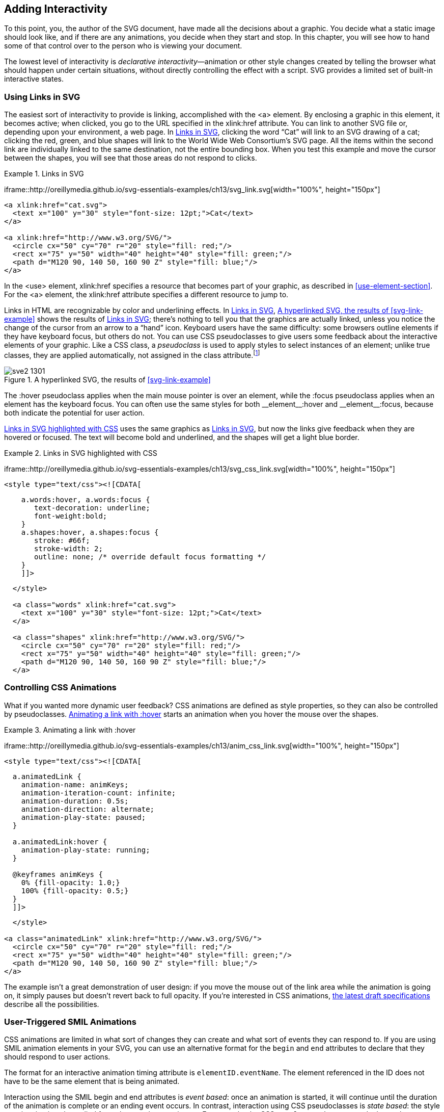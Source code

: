 [[scripting-chapter]]

== Adding Interactivity

To this point, you, the author of the SVG document, have made all the decisions about a graphic.((("interactivity, adding", id="ix_interact", range="startofrange"))) You decide what a static image should look like, and if there are any animations, you decide when they start and stop. In this chapter, you will see how to hand some of that control over to the person who is viewing your document.

The lowest level of interactivity is _declarative interactivity_&#x2014;animation or other style changes((("declarative interactivity"))) created by telling the browser what should happen under certain situations, without directly controlling the effect with a script. SVG provides a limited set of built-in interactive states.


[[linking-svg]]
=== Using Links in SVG

The easiest sort of interactivity to provide is linking,((("links in SVG"))) accomplished with the +<a>+ element.((("a element")))((("interactivity, adding", "using links in SVG"))) By enclosing a graphic in this element, it becomes active; when clicked, you go to the URL specified in the +xlink:href+ attribute.((("xlink:href attribute", "a element"))) You can link to another SVG file or, depending upon your environment, a web page. In <<svg-link-example>>, clicking the word “Cat” will link to an SVG drawing of a cat; clicking the red, green, and blue shapes will link to the World Wide Web Consortium’s SVG page. All the items within the second link are individually linked to the same destination, not the entire bounding box. When you test this example and move the cursor between the shapes, you will see that those areas do not respond to clicks. 

[[svg-link-example]]
.Links in SVG

====
[role="online_only"]
iframe::http://oreillymedia.github.io/svg-essentials-examples/ch13/svg_link.svg[width="100%", height="150px"]

[source,xml]
----
<a xlink:href="cat.svg">
  <text x="100" y="30" style="font-size: 12pt;">Cat</text>
</a>

<a xlink:href="http://www.w3.org/SVG/">
  <circle cx="50" cy="70" r="20" style="fill: red;"/>
  <rect x="75" y="50" width="40" height="40" style="fill: green;"/>
  <path d="M120 90, 140 50, 160 90 Z" style="fill: blue;"/>
</a>
----

====

In the +<use>+ element, +xlink:href+ specifies a resource that becomes((("use element", "xlink:href attribute"))) part of your graphic, as described in <<use-element-section>>. For the +<a>+ element, the +xlink:href+ attribute specifies a different resource to jump to.

Links in HTML are recognizable by color and underlining effects.  [online_only]#In <<svg-link-example>>,# [offline_only]#<<svg-link-figure>> shows the results of <<svg-link-example>>;# there’s nothing to tell you that the graphics are actually linked, unless you notice the change of the cursor from an arrow to a “hand” icon.  Keyboard users have the same difficulty: some browsers outline elements if they have keyboard focus, but others do not. ((("CSS", "pseudoclasses")))You can use CSS pseudoclasses to give users some feedback about the interactive elements of your graphic.  Like a CSS class, a _pseudoclass_ is used ((("pseudoclasses", id="ix_pseudoclass", range="startofrange")))to apply styles to select instances of an element; unlike true classes, they are applied automatically, not assigned in the +class+ attribute.footnote:[The Apache Batik SVG viewer, version 1.7, does not support CSS pseudoclass selectors.]

[role="offline_only"]
[[svg-link-figure]]
.A hyperlinked SVG, the results of <<svg-link-example>>
image::images/sve2_1301.png[]

////
There are six pseudoclasses which are relevant for link interactivity:

+:hover+ :: Hover styles apply when the main mouse or pointer is over an element.
+:active+ :: Active styles apply when an element is being activated by a mouseclick or keyboard action.
+:focus+ :: Focus styles apply when an element has keyboard focus.  You can often use the same styles for both +__element__:hover+ and +__element__:focus+.
+:target+ :: Target styles apply when an element's +id+ is referenced in the fragment part of the URL, like +__file_url__#id+.  Using target styles and links that point to fragments within your graphic, you can create diagrams where an element is highlighted if the corresponding label is clicked, or vice versa.
+:visited+ :: Visited styles apply to links if the user has previously accessed the linked URL.
+:link+ :: Link styles apply to links that the user hasn't (recently) visited.
////

The +:hover+ pseudoclass applies when(((":hover pseudoclass", sortas="hover"))) the main mouse pointer is over an element, while the +:focus+ pseudoclass applies(((":focus pseudoclass", sortas="focus pseudoclass"))) when an element has the keyboard focus.  You can often use the same styles for both +__element__:hover+ and +__element__:focus+, because both indicate the potential for user action.


<<svg-css-link-example>> uses((("links in SVG", "highlighting with SVG pseudoclasses"))) the same graphics as <<svg-link-example>>, but now the links give feedback when they are hovered or focused.  The text will become bold and underlined, and the shapes will get a light blue border.
  
[[svg-css-link-example]]
.Links in SVG highlighted with CSS
====
iframe::http://oreillymedia.github.io/svg-essentials-examples/ch13/svg_css_link.svg[width="100%", height="150px"]

[source,xml]
----
<style type="text/css"><![CDATA[
----
[source,css]
----
    a.words:hover, a.words:focus {
       text-decoration: underline; 
       font-weight:bold;
    }
    a.shapes:hover, a.shapes:focus {
       stroke: #66f; 
       stroke-width: 2;
       outline: none; /* override default focus formatting */
    }
    ]]>
----
[source,xml]
----
  </style>

  <a class="words" xlink:href="cat.svg">
    <text x="100" y="30" style="font-size: 12pt;">Cat</text>
  </a>

  <a class="shapes" xlink:href="http://www.w3.org/SVG/">
    <circle cx="50" cy="70" r="20" style="fill: red;"/>
    <rect x="75" y="50" width="40" height="40" style="fill: green;"/>
    <path d="M120 90, 140 50, 160 90 Z" style="fill: blue;"/>
  </a>
----

====

[[controlling-css-animation-section]]
=== Controlling CSS Animations

What if you wanted more dynamic user feedback?((("CSS", "animating SVG with", "controlling using pseudoclasses")))((("interactivity, adding", "controlling CSS animations"))) CSS animations are defined as style properties, so they can also be controlled by pseudoclasses.  <<animated-css-link-example>> starts an animation when you hover the mouse over the shapes.((("links in SVG", "highlighting with SVG pseudoclasses")))
  
[[animated-css-link-example]]
.Animating a link with :hover
====
iframe::http://oreillymedia.github.io/svg-essentials-examples/ch13/anim_css_link.svg[width="100%", height="150px"]

[source,xml]
----
<style type="text/css"><![CDATA[
----
[source,css]
----
  a.animatedLink {
    animation-name: animKeys;
    animation-iteration-count: infinite;
    animation-duration: 0.5s;
    animation-direction: alternate;
    animation-play-state: paused;
  }
  
  a.animatedLink:hover {
    animation-play-state: running;
  }

  @keyframes animKeys {
    0% {fill-opacity: 1.0;}
    100% {fill-opacity: 0.5;}
  }
  ]]>
----
[source,xml]
----
  </style>

<a class="animatedLink" xlink:href="http://www.w3.org/SVG/">
  <circle cx="50" cy="70" r="20" style="fill: red;"/>
  <rect x="75" y="50" width="40" height="40" style="fill: green;"/>
  <path d="M120 90, 140 50, 160 90 Z" style="fill: blue;"/>
</a>
----

====

The example isn't a great demonstration of user design: if you move the mouse out of the link area while the animation is going on, it simply pauses but doesn’t revert back to full opacity.((("pseudoclasses", range="endofrange", startref="ix_pseudoclass"))) If you're interested in CSS animations, link:$$http://www.w3.org/TR/css3-animations/$$[the latest draft specifications] describe all the possibilities.

[[user-triggered-SMIL-section]]
=== User-Triggered SMIL Animations

CSS animations are limited in what sort of changes they can create((("SMIL animation", "user-triggered", id="ix_SMILanimateuser", range="startofrange")))((("interactivity, adding", "user-triggered SMIL animation"))) and what sort of events they can respond to.  If you are using SMIL animation elements in your SVG, you can use an alternative format for the `begin` and `end` attributes to declare that they should respond to user actions.  

The format for an interactive animation timing attribute is `elementID.eventName`.  The element referenced in the ID does not have to be the same element that is being animated.  

Interaction using the SMIL begin and end attributes is _event based_: once((("DOM (Document Object Model)", "events", "compared with CSS pseudoclasses")))((("events", "compared with CSS pseudoclasses")))((("DOM (Document Object Model)", "events", "to control SMIL animation", id="ix_DOMeventsSMIL", range="startofrange")))((("event-based interaction")))((("events", "to control SMIL animation", id="ix_eventsSMIL", range="startofrange"))) an animation is started, it will continue until the duration of the animation is complete or an ending event occurs. In contrast, interaction using CSS pseudoclasses is _state based_: the ((("state-based interaction")))style or animation is only applied for so long as the state is true. For example, the CSS `#myElement:hover` pseudoclass selector describes the state of the element with ID `myElement` when the mouse pointer is over it; to define an animation to occur pass:[<phrase role="keep-together">during the same period</phrase>], you would set the animation attributes `begin="myElement.mouseover"` and `end="myElement.mouseout"`.footnote:[If you’re familiar with JavaScript event handling, you’ll recognize that the event names are the same as used in DOM event handling. If you’re not familiar with JavaScript and DOM events, keep reading.]

For greater control, you can optionally add a time offset, of the form `elementID.eventName + offset`.  The offset is specified in the same format as for other SMIL animation ((("time measurement for animation")))timing attributes (see <<time-measurement-section>>, in <<animation-chapter>>), with a unit like `1.5min` or as a stopwatch time like `01:30`.  You could even use a negative time offset, but since there is no such thing as Psychic Vector Graphics, the animation won’t actually start before the event occurs.  Instead, as soon as the event occurs the computer will skip the first part of the animation (which “should” have occurred before the event) and continue on with the rest of the animation.

<<smil-event-animation-example>> creates a trapezoid and a button.((("click events", "in user-triggered SMIL animations", id="ix_click", range="startofrange"))) When you click the button, the trapezoid rotates 360 degrees. [offline_only]#Screenshots, before and after a click, are shown in <<smil-event-animation-figure>>.#

[role="offline_only"]
[[smil-event-animation-figure]]
.Screenshot of two stages of scripting with animation
image::images/sve2_1302.png[]

++++
<example id="smil-event-animation-example">
<title>Interactive Animation</title>
<?iframe src="http://oreillymedia.github.io/svg-essentials-examples/ch13/smil_event_animation.svg" width="100%" height="150px"?>
<screen language="xml">&lt;g id="button"&gt;     <co id="ia1"/>
  &lt;rect x="10" y="10" width="40" height="20" rx="4" ry="4"
    style="fill: #ddd;"/&gt;
  &lt;text x="30" y="25"
    style="text-anchor: middle; font-size: 8pt"&gt;Start&lt;/text&gt;
&lt;/g&gt;

&lt;g transform="translate(100, 60)"&gt;
  &lt;path d="M-25 -15, 0 -15, 25 15, -25 15 Z"
    style="stroke: gray; fill: #699;"&gt;

    &lt;animateTransform id="trapezoid" attributeName="transform"
      type="rotate" from="0" to="360"
      begin="button.click"
      dur="6s"/&gt;   <co id="ia2"/>
  &lt;/path&gt;
&lt;/g&gt;</screen>
<calloutlist>
<callout arearefs="ia1">
<para>
The start button is a simple rounded rectangle with text. The entire group gets the <literal>id</literal>.
</para>
</callout>
<callout arearefs="ia2">
<para>
Instead of giving the begin time for the animation in terms of seconds, we begin whenever a <literal>click</literal> event is detected on the <literal>button</literal> object.<indexterm class="endofrange" startref="ix_DOMeventsSMIL">
</indexterm><indexterm class="endofrange" startref="ix_eventsSMIL">
</indexterm><indexterm class="endofrange" startref="ix_click">
</indexterm>
</para>
</callout>
</calloutlist>
</example>
++++

[NOTE]
====
It is often easier to design the SVG first and add the scripting later. One advantage of this method is that you can see if the base drawing looks good before you start making it react to events.((("SMIL animation", "user-triggered", range="endofrange", startref="ix_SMILanimateuser")))
====

[[scripting-svg-section]]
=== Scripting SVG

The next step up from these declarative animations—and it’s a big step—is scripting.((("scripts", see="JavaScript/ECMAScript")))((("interactivity, adding", "scripting SVG", id="interactscript", range="startofrange"))) You can write a program in ECMAScript to interact with an SVG graphic.((("ECMAScript", seealso="JavaScript/ECMAScript"))) (ECMAScript is the standardized version of what is commonly called JavaScript,((("JavaScript/ECMAScript", id="ix_JSECMAS", range="startofrange"))) as defined by ECMA, an organization formerly known as the European Computer Manufacturer's pass:[<phrase role="keep-together">Association</phrase>].) If you're new to ECMA/JavaScript--or programming in general--you'll want to read <<programming-concepts-appendix>>.

As the SVG viewer reads the markup in an SVG document, it creates a tree of _nodes_, which are((("nodes"))) objects in memory that correspond to the structure and content of the markup.((("DOM (Document Object Model)"))) This is the _Document Object Model_, and it is accessible to your scripts. 

The first thing you need to do in order to deal with the DOM is to access the nodes. pass:[<phrase role="keep-together">The main function</phrase>] you will probably use to deal with the DOM is +document.getElementById(_idString_)+.((("document object", "getElementById function"))) This function takes a string that is the +id+ of an SVG element and returns a reference to that element’s node in the DOM. If you want all of the elements in a document that have a particular tag name (the tag name is the “svg" in +<svg>+ or “rect" in +<rect>+), you can use another +document+ method, +getElementsByTagName(_name_)+; this returns an array of nodes.((("document object", "getElementsByTagName function")))

Once you ((("JavaScript/ECMAScript", "attributes, accessing and changing")))((("attributes", "accessing and changing using the DOM")))have an element’s node, you can:

* Read its attributes by calling __++element++__++.getAttribute(++__++attributeName++__++)++, which returns the attribute value as a string.
* Change an attribute’s value by calling __++element++__++.setAttribute(++__++name++__++,++ __++newValue++__++)++; if the attribute with the given _name_ does not exist, it will be created. 
* Remove attributes by calling __++element++__++.removeAttribute(++__++name++__++)++.  

You could modify inline styles((("inline styles", "modifying"))) using __++element++__++.setAttribute("style",++ __++newStyleValue++__++)++, but this overwrites _all_ styles on the element.  Instead, you can work with the __++element++__++.style++ property.  Use:

* __++element++__++.style.getPropertyValue(++__++propertyName++__++)++ to access a specific style,
* __++element++__++.style.setProperty(++__++propertyName++__++,++ __++newValue++__++,++ __++priority++__++)++ to change it (__++priority++__ is usually null, but could be "important"), and
* __++element++__++.style.removeProperty(++__++propertyName++__++)++ to delete it.

If you _do_ want to set all styles at once, then you can directly modify __++element++__++.style.cssText++, which is a string representation of all the styles((("JavaScript/ECMAScript", "styles, accessing and modifying"))) in __++property-name++__++:++ __++value++__ format.footnote:[Most browsers also allow you get or set CSS properties using the form __++element++__++.style.++__++propertyName++__ or __++element++__++.style&#91;++"__++property-name++__"++&#93;++.  However, this isn't part of the http://www.w3.org/TR/cssom/[CSS object model standards] and isn't supported in some other SVG viewers, or even consistently between browsers.]  

If you need to access or modify the text content of any node, use the __++element++__++.textContent++ property.((("text", "modifying text content of a node"))) When you read this property, it returns the pass:[<phrase role="keep-together">concatenated</phrase>] text of all of the node’s descendants. If you set it, you will replace any descendant nodes with a single text block.footnote:[If you're familiar with using the +.innerHTML+ property to modify the combined text and markup all descendents of an element, be warned that this property is only defined in the specifications for nodes of type +HTMLElement+, and many browsers and SVG viewers do not support it on SVG elements.]

<<basic-dom-example>> uses these functions to access the attributes of an SVG element,((("DOM (Document Object Model)", "accessing SVG with"))) display them in text format, and modify an attribute. (This isn’t interactive, but bear with us; we’re building suspense in the plot line.)

++++
<example id="basic-dom-example">
<title>Accessing SVG with the DOM</title>
<?iframe src="http://oreillymedia.github.io/svg-essentials-examples/ch13/basic_dom_example.svg" width="100%" height="150px"?>
<screen language="xml">&lt;svg width="300" height="100" viewBox="0 0 300 100"
  xmlns="http://www.w3.org/2000/svg"
  xmlns:xlink="http://www.w3.org/1999/xlink"&gt;

  &lt;title&gt;Accessing Content in SVG&lt;/title&gt;

  &lt;rect id="rectangle" x="10" y="20" width="30" height="40"
    style="stroke:gray; fill: #ff9; stroke-width:3"/&gt; <co id="aSVGwDOM1"/>
  &lt;text  id="output" x="10" y="80" style="font-size:9pt"&gt;&lt;/text&gt;

  &lt;script type="application/ecmascript"&gt;
  // &lt;![CDATA[ <co id="aSVGwDOM2"/>
    var txt = document.getElementById("output"); <co id="aSVGwDOM3"/>
    var r = document.getElementById("rectangle");
    var msg =  r.getAttribute("x") + ", " + <co id="aSVGwDOM4"/>
      r.getAttribute("y") + " " +
      r.style.getPropertyValue("stroke") + " " +
      r.style.getPropertyValue("fill");
    r.setAttribute("height", "30"); <co id="aSVGwDOM5"/>
    txt.textContent= msg; <co id="aSVGwDOM6"/>
    // ]]&gt;
  &lt;/script&gt;
&lt;/svg&gt;</screen>
</example>
<calloutlist>
<callout arearefs="aSVGwDOM1">
<para>
In order to easily access an element from a script, give it a unique <literal>id</literal>.
</para>
</callout>
<callout arearefs="aSVGwDOM2">
<para>
The <literal>&lt;![CDATA[</literal> is used to ensure that any stray <literal>&lt;</literal> or <literal>&gt;</literal> signs are not interpreted as markup.
</para>
</callout>
<callout arearefs="aSVGwDOM3">
<para>
Select elements from the document by <literal>id</literal>, and save the results in variables.
</para>
</callout>
<callout arearefs="aSVGwDOM4">
<para>
The results of <literal>getAttribute()</literal> and <literal>style.getPropertyValue()</literal> are strings; these are concatenated together with <literal>&#43;</literal> to create the message string.
</para>
</callout>
<callout arearefs="aSVGwDOM5">
<para>
This changes the height of the rectangle to convert it to a square.
</para>
</callout>
<callout arearefs="aSVGwDOM6">
<para>
Finally, set the content of the <literal>&lt;text&gt;</literal> element to display the attributes.
</para>
</callout>
</calloutlist>
++++

[NOTE]
====
The script in <<basic-dom-example>> is included in the SVG file _after_ the +<rect>+ and +<text>+ elements that it uses.  This ensures that the elements exist in the DOM before the script is run.
====

[[events-overview-section]]
==== Events: An Overview

Interaction occurs when graphic objects respond to events.((("events")))((("JavaScript/ECMAScript", "events", "overview"))) There are several categories of events. The text for many of ((("events", "categories of")))these descriptions comes directly from the link:$$http://www.w3.org/TR/SVG/interact.html#SVGEvents$$[World Wide Web Consortium’s specification].

User interface events::
The +focusIn+ and +focusOut+ events ((("user interface events")))occur when an element receives or loses focus, such as selecting or unselecting text. The +activate+ element occurs when an element is activated through a mouse click or keypress.

Mouse events::
The +mousedown+ and +mouseup+ events ((("mouse events")))occur when a pointing device button is pressed or released on an element. If the screen location for these events is the same, then a +click+ event is generated.((("click events")))
+
The +mouseover+, +mousemove+, and +mouseout+ events occur when the pointing device is moved over an element, moved while over an element, and moved away from an element.

Mutation events::
The SVG viewer will generate events ((("mutation events, DOM")))when the DOM changes (by another script);((("DOM (Document Object Model)", "mutation events"))) for example, +DOMNodeInserted+ occurs when a node has been added as a child of another node; +DOMAttrModified+ occurs when an attribute has been modified on a node. This book will not cover these events in detail.

Document events::
The +SVGLoad+ event is triggered when the SVG viewer has fully parsed ((("document events")))a document and is ready to act upon it (e.g., display it on a device). +SVGUnload+ occurs when a document is removed from a window. +SVGAbort+ occurs when page loading is stopped before loading completes; +SVGError+ occurs when an element does not load properly or an error occurs during script execution.
+
The +SVGResize+, +SVGScroll+, and +SVGZoom+ events occur when the viewer changes the document in the way that the name suggests.

Animation events::
The SVG viewer generates +beginEvent+, +endEvent+, and +repeatEvent+ when ((("animation events (SMIL)")))((("SMIL animation", "animation events")))an animation element begins, ends, or repeats; +repeatEvent+ is not generated for the first iteration.

Key events::
There are no events built into SVG for keypresses, but((("key events"))) some viewers may support nonstandard +keydown+ and +keyup+ events.

[[event-listen-respond-section]]
==== Listening for and Responding to Events

To allow an object to respond to an event, you must first tell the object to listen for the event.((("JavaScript/ECMAScript", "events", "listening for and responding to")))((("events", "listening for and responding to"))) You do this by calling the +addEventListener()+ function.((("addEventListener function"))) This function has two required arguments. The first is a string with the name of the type of event you want to listen for. The second argument is the name of a function that will handle the event.((("DOM (Document Object Model)", "events"))) An optional third argument is a boolean that tells whether you want to respond to the event when the viewer is passing the event down the DOM hierarchy from parent elements to children to find the specific target (“capture” stage). A value of +false+ (the usual) causes your listener to wait to handle the event until after any child elements have dealt with it; this is the “bubbling” stage, as events float to the top of the DOM tree.footnote:[This is a very simplistic definition. See link:$$http://www.w3.org/TR/DOM-Level-3-Events/#event-flow$$[the DOM Events specification] for the full details.]

The function that handles the event takes one argument: an event object that contains information about the event that triggered the call. The most important property of the event object is the +target+ property,((("target property, events"))) which is the object to which the event was dispatched. Other important event properties are +clientX+ and +clientY+, which ((("clientX and clientY event properties")))give the coordinates at which the event occurred relative to the DOM implementation’s client area, which is the area occupied by the entire _.svg_ file or web page.

<<simple-event-example>> adds listeners for the +mouseover+, +mouseout+, and +click+ events to a circle.((("mouse events", "adding mouse movement listeners")))((("click events"))) Moving the mouse in and out of the circle will cause its radius to grow or shrink; clicking the mouse will increase or decrease the circle’s stroke width.

[[simple-event-example]]
.Adding mouse movement listeners
====
[role="online_only"]
iframe::http://oreillymedia.github.io/svg-essentials-examples/ch13/simple_event.svg[width="100%", height="150px"]

[source,xml]
----
  <circle id="circle" cx="50" cy="50" r="20" 
    style="fill: #ff9; stroke:black; stroke-width: 1"/>

  <script type="application/ecmascript"><![CDATA[
----
[source,javascript]
----
    function grow(evt) {
      var obj = evt.target;
      obj.setAttribute("r", "30");
    }
    
    function shrink(evt) {
      this.setAttribute("r", "20");
    }
    
    function reStroke(evt) {
      var w = evt.target.style.getPropertyValue("stroke-width");
      w = 4 - parseFloat(w); /* toggle between 1 and 3 */
      evt.target.style.setProperty("stroke-width", w, null);
    }
    
    var c = document.getElementById("circle");
    c.addEventListener("mouseover", grow);
    c.addEventListener("mouseout", shrink);
    c.addEventListener("click", reStroke);
    // ]]>
----
[source,xml]
----
  </script>
----

====

The first event handler, +grow()+, uses +evt.target+ to access the element that received the event, and stores it in a separate variable. The second event handler, +shrink()+, uses the reserved word +this+ to((("this keyword"))) refer to the element that is attached to the event listener (which in this case, but not always, is the same as the event target). The last event handler, +reStroke()+, again uses +evt.target+, but without the use of a temporary variable.

While we _could_ have used +c+ instead of +evt.target+ (because it is the only element with a listener), this would have been a terrible idea, because you will often need to attach the same event handler to many different targets, as in the next example.

[[script-change-multi-object-section]]

==== Changing Attributes of Multiple Objects

Sometimes you will want an event that occurs on object((("JavaScript/ECMAScript", "attributes, accessing and changing")))((("attributes", "accessing and changing using the DOM"))) A to affect attributes of both object A and some other object B. <<script-change-multi-object-example>> presents possibly the world’s crudest example of SVGcommerce. [offline_only]#<<script-change-multi-object-figure>># [online_only]#The following interactive example# shows a T-shirt whose size changes as the user clicks each labeled button. The currently selected size button is highlighted in light yellow.

//////
I've created new versions of all the files in this example with the following goals
*shorten code (and modularize) by moving styles into a <style> block
 and use classes to change styles
*use standardized methods (it mostly works in Batik now)
*use parent instead of top to access the HTML page (which might not be the top page, e.g., it isn't when trying the examples on Chimera)

The code samples also switch from using code comments to callouts, which are much easier to read on Chimera.

To keep organized, I've renamed most of the files with -ABR,except for the embedded SVG file, which I've renamed "shirt_interact_parent.svg".
//////

++++
<?hard-pagebreak?>
++++


[role="offline_only"]
[[script-change-multi-object-figure]]
.Screenshots of different selections
image::images/sve2_1303.png[]

++++
<example id="script-change-multi-object-example">
<title>Changing multiple objects in a script</title>
<?iframe src="http://oreillymedia.github.io/svg-essentials-examples/ch13/shirt1.svg" width="100%" height="250px"?>
<simpara><emphasis role="strong">The XML code:</emphasis></simpara>
<screen language="xml">&lt;svg width="400" height="250" viewBox="0 0 400 250"
  xmlns="http://www.w3.org/2000/svg"
  xmlns:xlink="http://www.w3.org/1999/xlink"
  onload="init(evt)"&gt; <co id="cmoias1"/>

  &lt;defs&gt;
    &lt;style type="text/css" &gt; &lt;![CDATA[
      /* style rules will go here */
    ]]&gt;&lt;/style&gt;
    &lt;script type="application/ecmascript"&gt; &lt;![CDATA[
      /* script will go here */
    ]]&gt;&lt;/script&gt;

    &lt;path id="shirt-outline"
      d="M -6 -30 -32 -19 -25.5 -13 -22 -14 -22 30 23 30
        23 -14 26.5 -13 33 -19 7 -30
        A 6.5 6 0 0 1 -6 -30"/&gt; <co id="cmoias2"/>
  &lt;/defs&gt;

  &lt;g id="shirt" &gt;
    &lt;use xlink:href="#shirt-outline" x="0" y="0"/&gt;
  &lt;/g&gt;

  &lt;g id="scale0" &gt;
    &lt;rect x="100" y="10" width="30" height="30" /&gt;
    &lt;text x="115" y="30"&gt;S&lt;/text&gt;
  &lt;/g&gt;

  &lt;g id="scale1" class="selected"&gt; <co id="cmoias3"/>
    &lt;rect x="140" y="10" width="30" height="30" /&gt;
    &lt;text x="155" y="30"&gt;M&lt;/text&gt;
  &lt;/g&gt;

  &lt;g id="scale2" &gt;
    &lt;rect x="180" y="10" width="30" height="30" /&gt;
    &lt;text x="195" y="30"&gt;L&lt;/text&gt;
  &lt;/g&gt;
&lt;/svg&gt;</screen>
<calloutlist>
<callout arearefs="cmoias1">
<para>
As soon as the document finishes loading, the <literal>SVGLoad</literal> event occurs, and the <literal>onload</literal> handler will call the init function, passing it the event information. Many scripts will use this event handler to make sure all their variables are set up properly. This allows you to put the <literal>&lt;script&gt;</literal> before the SVG elements to be maniuplated. Attributes of the form <literal>on<replaceable>eventname</replaceable></literal> can be used to listen to many events, but are discouraged (in favor of  <literal>addEventListener()</literal>) because they mix your scripting functionality with your XML structure; document loading is an exception.
</para>
</callout>
<callout arearefs="cmoias2">
<para>
The shirt outline is centered at (0, 0), so that it will scale from the center, and is then positioned with transformations in the script.
</para>
</callout>
<callout arearefs="cmoias3">
<para>
The medium button is selected initially.
</para>
</callout>
</calloutlist>
<simpara><emphasis role="strong">The styles:</emphasis></simpara>
<screen language="css">    svg { /* default values */
       stroke: black;
       fill: white;
    }
    g.selected rect {
       fill: #ffc; /* light yellow */
    }
    text {
       stroke: none;
       fill:black;
       text-anchor: middle;
    }</screen>
<simpara>The “selected" class is used to indicate which size option is active, by filling the button in light yellow.</simpara>
<simpara><emphasis role="strong">The script:</emphasis></simpara>
<screen language="javascript">    var scaleChoice = 1;  <co id="CO4-1"/>
    var scaleFactor = [1.25, 1.5, 1.75];

    function init(evt) { <co id="CO4-2"/>
      var obj;
      for (var i = 0; i &lt; 3; i++) {
        obj = document.getElementById("scale" + i);
        obj.addEventListener("click", clickButton, false);
      }
      transformShirt();
    }

    function clickButton(evt) {
      var choice = evt.target.parentNode; <co id="CO4-3"/>
      var name = choice.getAttribute("id");
      var old = document.getElementById("scale" + scaleChoice);
      old.removeAttribute("class"); <co id="CO4-4"/>
      choice.setAttribute("class", "selected");

      scaleChoice = parseInt(name[name.length - 1]); <co id="CO4-5"/>
      transformShirt();
    }

    function transformShirt() { <co id="CO4-6"/>
      var factor = scaleFactor[scaleChoice];
      var obj = document.getElementById("shirt");
      obj.setAttribute("transform",
        "translate(150, 150) " +
        "scale(" + factor + ")");
      obj.setAttribute("stroke-width",
        1 / factor);
    }</screen>
<calloutlist>
<callout arearefs="CO4-1">
<para>
This script works by keeping track of which button (S, M, or L) has been chosen, and indexing into the corresponding entry in the <literal>scaleFactor</literal> array. The default is index number one, medium.
</para>
</callout>
<callout arearefs="CO4-2">
<para>
The <literal>init()</literal> function gets each rectangle-and-text <literal>&lt;g&gt;</literal> and tells it to listen for a <literal>click</literal> event. The function then displays the shirt at its current size.
</para>
</callout>
<callout arearefs="CO4-3">
<para>
A click could occur on either the text or the interior of the rectangle. Using <literal>parentNode</literal> puts the <literal>&lt;g&gt;</literal> object into variable <literal>choice</literal>.
</para>
</callout>
<callout arearefs="CO4-4">
<para>
Remove the "selected" class from the button <literal>&lt;g&gt;</literal> corresponding to the previously selected size, and add it to the newly selected <literal>&lt;g&gt;</literal>.
</para>
</callout>
<callout arearefs="CO4-5">
<para>
Extract the number at the end of the button group’s <literal>id</literal>; this is the new <literal>scaleChoice</literal>. It&#8217;s stored in a global variable, accessible by the <literal>transformShirt()</literal> function.
</para>
</callout>
<callout arearefs="CO4-6">
<para>
The shirt is resized and positioned by setting its <literal>transform</literal> attribute. The stroke width is rescaled by the inverse factor, so that it appears to stay the same when the shirt is scaled up and down.
</para>
</callout>
</calloutlist>
</example>
++++

[[drag-objects-section]]
==== Dragging Objects

Let us expand this example by adding “sliders” that((("dragging objects")))((("JavaScript/ECMAScript", "dragging objects"))) can be dragged to set the color of the shirt, as shown [offline_only]#in <<drag-objects-figure>>.# [online_only]#here.#

[role="offline_only"]
[[drag-objects-figure]]
.Screenshot of color sliders
image::images/sve2_1304.png[]

[role="offline_only"]
You can experiment with the slider in the online example:

[role="online_only"]
iframe::http://oreillymedia.github.io/svg-essentials-examples/ch13/drag_objects.svg[width="100%", height="250px"]

This script needs some more global variables. The first of these, +slideChoice+, tells which slider (0, 1, or 2) is currently being dragged; its initial value is -1, meaning no slider is active. The script also uses an array called +rgb+ to hold the percent of red, green, and blue; the initial values are all 100, because the shirt is initially white:

[source,javascript]
----
var slideChoice = -1;
var rgb = [100, 100, 100];
----

Next, draw the sliders themselves. The color bar and the slide indicator are drawn on a white background, and they are grouped together. The +id+ attribute goes on the indicator +<line>+ element, because its _y_-coordinate will be changing. The event handlers will be attached to the enclosing +<g>+ element. The group will then capture the mouse events that happen on any of its child elements (this is why we drew the white rectangle; the mouse will still track even if you drag outside the colored bar):

[source,xml]
----
  <g id="sliderGroup0" transform="translate( 230, 10 )">
    <rect x="-10" y="-5" width="40" height="110"/>
    <rect x="5" y="0" width="10" height="100" style="fill: red;"/>
    <line id="slide0" class="slider"
      x1="0" y1="0" x2="20" y2="0" />
  </g>

  <g id="sliderGroup1" transform="translate( 280, 10 )">
    <rect x="-10" y="-5" width="40" height="110"/>
    <rect x="5" y="0" width="10" height="100" style="fill: green;"/>
    <line id="slide1" class="slider"
      x1="0" y1="0" x2="20" y2="0" />
  </g>

  <g id="sliderGroup2" transform="translate( 330, 10 )">
    <rect x="-10" y="-5" width="40" height="110"/>
    <rect x="5" y="0" width="10" height="100" style="fill: blue;"/>
    <line id="slide2" class="slider"
      x1="0" y1="0" x2="20" y2="0" />
  </g>
----

New style rules handle everything except for the slider-specific colors:

[source, css]
----
    line.slider {
       stroke: gray; 
       stroke-width: 2;
    }
----

In the +init()+ function, add three event ((("events", "listening for and responding to")))listeners to each slider group:

[source, javascript]
----
obj = document.getElementById("sliderGroup" + i);
obj.addEventListener("mousedown", startColorDrag, false);
obj.addEventListener("mousemove", doColorDrag, false);
obj.addEventListener("mouseup", endColorDrag, false);
----

The corresponding functions are as follows.

++++
<screen language="javascript">function startColorDrag(evt) { <co id="number1"/>
  var sliderId = evt.target.parentNode.getAttribute("id");
  endColorDrag( evt );
  slideChoice = parseInt(sliderId[sliderId.length - 1]);
}

function endColorDrag(evt) { <co id="number2"/>
  slideChoice = -1;
}

function doColorDrag(evt) { <co id="number3"/>
  var sliderId = evt.target.parentNode.getAttribute("id");
  chosen = parseInt(sliderId[sliderId.length - 1]);

  if (slideChoice &gt;= 0 &amp;&amp; slideChoice == chosen) {  <co id="number4"/>

    var obj = evt.target; <co id="number5"/>
    var pos = evt.clientY - 10;
    if (pos &lt; 0) { pos = 0; }
    if (pos &gt; 100) { pos = 100; }

    obj = document.getElementById("slide" + slideChoice); <co id="number6"/>
    obj.setAttribute("y1", pos);
    obj.setAttribute("y2", pos);

    rgb[slideChoice] = 100-pos; <co id="number7"/>

    var colorStr = "rgb(" + rgb[0] + "%," +  <co id="number8"/>
      rgb[1] + "%," + rgb[2] + "%)";
    obj = document.getElementById("shirt");
    obj.style.setProperty("fill", colorStr, null);
  }
}</screen>
<calloutlist>
<callout arearefs="number1">
<para>
<literal>startColorDrag(evt)</literal> is called on mousedown. It stops dragging the current slider (if any) and sets the current slider to the one specified (<literal>0</literal> = red, <literal>1</literal> = green, <literal>2</literal> = blue).
</para>
</callout>
<callout arearefs="number2">
<para>
<literal>endColorDrag(evt)</literal> is called on mouseup or by other functions. It sets the slider choice to -1, indicating that no slider is begin dragged. No access to the event is needed for this function.
</para>
</callout>
<callout arearefs="number3">
<para>
<literal>doColorDrag(evt)</literal> is called on mousemove. It uses both the event’s <literal>target</literal> property (to determine which slider is being dragged) and the <literal>clientY</literal> property to determine the mouse position relative to the top of the SVG.
</para>
</callout>
<callout arearefs="number4">
<para>
Check that a slider is active and that the event is on the chosen slider.
</para>
</callout>
<callout arearefs="number5">
<para>
Get the slider indicator line object, and the mouse position (adjusted by the position of the top of the color bar).  Clamp the position values to the range 0–100.
</para>
</callout>
<callout arearefs="number6">
<para>
Move the slider line to the new mouse position.
</para>
</callout>
<callout arearefs="number7">
<para>
Calculate the new color value for this slider.
</para>
</callout>
<callout arearefs="number8">
<para>
Compile the color values into <literal>rgb()</literal> notation and change the shirt&#8217;s color accordingly.
</para>
</callout>
</calloutlist>
++++

There’s only one minor point to take care of—the document will respond to an +onmouseup+ only if it occurs within the slider area. So, if you click the mouse on the red color bar, drag the mouse down to the shirt, then release the mouse button, the document will be unaware of it. When you then move the mouse over the red slider again, it will still follow the mouse. To solve this problem, we insert a transparent rectangle that completely covers the viewport, and it responds to a +mouseup+ event by calling +stopColorDrag+. It will be the first, and therefore bottom-most object in the graphic. To make the rectangle as unobtrusive as possible, it will be set to +style="fill: none;"+. “But wait,” you interject. “A transparent area cannot respond to an event!” No, ordinarily it can’t, but you can set the +pointer-events+ attribute to +visible+, meaning that an object can respond to events as long as it is visible, no matter what its opacity:footnote:[Other values for +pointer-events+ let you respond to an object’s events in the filled areas only (+fill+), outline areas only (+stroke+), or the fill and outline together (+painted+), whether visible or not. Corresponding attribute values of +visibleFill+, +visibleStroke+, and +visiblePainted+ take the object’s visibility into account as well.]

[source,xml]
----
<rect id="eventCatcher" x="0" y="0" width="400" height="300"
  style="fill: none;" pointer-events="visible" />
----

The +init()+ function is modified to add the appropriate event listener:

[source,javascript]
----
document.getElementById("eventCatcher").
  addEventListener("mouseup", endColorDrag, false);
----

[[html-interaction-section]]

==== Interacting with an HTML Page

There are two ways to put interactive SVG into an HTML document, ((("JavaScript/ECMAScript", "interacting with an HTML page", id="ix_JSECMAinteract", range="startofrange")))as described in <<svg-with-html-chapter>>. ((("HTML", "interacting with embedded SVG", id="ix_HTMLinteract", range="startofrange")))If you have a small amount of SVG, just put it directly into the HTML. If you have a large SVG graphic, you can include it by using the +<object>+ element. ((("object element, HTML")))The following markup shows how you would do this for the preceding SVG example:
  
[source,html]
----
<object id="externalShirt" data="shirt_interact.svg"
  type="image/svg+xml">
  <p>Alas, your browser does not support SVG.</p>
</object>
----

The relevant attributes are the +data+ source for the graphic (a URL—in this case, a relative pathname) and the +type+ attribute, which will be +image/svg+xml+. The HTML between the opening and closing +<object>+ tags is only displayed if the object cannot be loaded. You can now add code to the SVG script and the HTML page’s script so they can communicate with one another; the +id+ attribute will come into play for that.

The web page will have a form that lets users type in the red, green, and blue percentages. The values they enter will be reflected in the sliders. If users adjust the sliders, the values in the form fields will be updated accordingly.

Here is the HTML document, with references to the (as yet unwritten) +updateSVG()+ function. This function will take the input field number and the value currently within the input field as its arguments:

[source,html]
----
<!DOCTYPE html>
<html xmlns="http://www.w3.org/1999/xhtml">
<head>
  <meta http-equiv="content-type" content="text/html; charset=utf-8">
  <title>SVG and HTML</title>
  <style type="text/css">
    /* make form entries begin on a new line */
    label {display: block;}
    h1 {font-size: 125%;}
  </style>
  <script type="text/javascript">
    /* script goes here */
  </script>
</head>

<body>
<h1>SVG and HTML</h1>
<div style="text-align:center">
  <object id="shirt" data="shirt_interact.svg"
    type="image/svg+xml">
    <p>Alas, your browser cannot load this SVG file.</p>
  </object>

  <form id="rgbForm">
    <label>Red: <input id="fld0" type="text" size="5" value="100"
      onchange="updateSVG(0, this.value)" />% </label>
    <label>Green: <input id="fld1" type="text" size="5" value="100"
      onchange="updateSVG(1, this.value)" />% </label>
    <label>Blue: <input id="fld2" type="text" size="5" value="100"
      onchange="updateSVG(2, this.value)" />%</label>
  </form>
</div>
</body>
</html>
----

[NOTE]
====
In the interest of keeping the code sample short, we've used poor coding style and mixed our script in with our HTML. The attribute +onchange="updateSVG(0, this.value)"+ is equivalent to adding a listener for the +<input>+ element's +change+ event, and setting it to run the command +updateSVG(0, this.value)+.
====

Here is the script that goes into the head of the HTML document. Function +updateSVG+ checks to see that the input value is an integer (it will discard any decimal part), and, if so, calls function +setShirtColor+. This is actually a reference to a function that exists in the SVG document, and it will be the SVG document’s responsibility to connect the function to this HTML reference. (You will see this happen later in the chapter.)

Function +updateHTMLField+ will be called from the SVG document’s script. It will receive a form field number and a percent value, which it will display in the appropriate form field:

[source,javascript]
----
function updateSVG(which, amount) {
  amount = parseInt(amount);
  if (!isNaN(amount) && window.setShirtColor) {
    window.setShirtColor(which, amount);
  }
}

function updateHTMLField(which, percent) {
  document.getElementById("fld" + which).value = percent;
}
----

Now you have to modify the SVG document. There are now two ways to set shirt color--from the slider and from the HTML. Thus, the first task is to separate the setting of the shirt color from the slider dragging. The modified +doColorDrag(evt)+ function detects the active slider and calculates the position of the slider, but it then calls a new +svgSetShirtColor+ function to implement the change:

[source,javascript]
----
function doColorDrag(evt) {
  if (slideChoice >= 0) {
    var sliderId = evt.target.parentNode.getAttribute("id");
    chosen = parseInt(sliderId[sliderId.length - 1]);
    if (slideChoice == chosen) {
      svgSetShirtColor(slideChoice, 100 - (evt.clientY - 10));
    }
  }
}
----

Function +svgSetShirtColor+ will do what the remainder of +doColorDrag+ used to do, with two major differences. It uses the slider number it is given as the first parameter, not the global +slideChoice+ variable. Also, it takes the percentage as its second parameter. These are the sort of changes you have to make when you decide to modularize simple code that was written for an ad hoc example:

++++
<screen language="javascript">function svgSetShirtColor(which, percent) {
  var obj;
  var colorStr;
  var newText;

  if (percent &lt; 0) { percent = 0; } <co id="no1"/>
  if (percent &gt; 100) { percent = 100; }

  obj = document.getElementById("slide" + which); <co id="no2"/>
  <emphasis role="strong">obj.setAttribute("y1", 100 - percent);
  obj.setAttribute("y2", 100 - percent);
  rgb[which] = percent;</emphasis>

  colorStr = "rgb(" + rgb[0] + "%," + <co id="no3"/>
    rgb[1] + "%," + rgb[2] + "%)";
  obj = document.getElementById("shirt");
  obj.style.setProperty("fill", colorStr, null);
}</screen>
<calloutlist>
<callout arearefs="no1">
<para>
You still have to check that the percent value is within the correct range.
</para>
</callout>
<callout arearefs="no2">
<para>
The slider line is moved, to the new position.
</para>
</callout>
<callout arearefs="no3">
<para>
The color-changing code is the same.
</para>
</callout>
</calloutlist>
++++

Now, use the reserved word +parent+ in the +init+ function to connect the SVG document’s +svgSetShirtColor+ function to the HTML page’s +setShirtColor+ reference. This works because when one document is embedded in another, the +parent+ global variable in the child document will be a reference to the other document's +window+ object. As +setShirtColor+ will be a property of the window in which the web page is running, the HTML document will be able to access it. The following code accomplishes the HTML to SVG communication.  Before using the +parent+ variable, it tests to confirm that the parent object exists (meaning that the SVG is actually embedded in another document):

[language="javascript"]
[subs="specialcharacters,quotes"]
----
function init( evt ) {
  // add event listeners
  *if (parent) {
        parent.setShirtColor = svgSetShirtColor;
   }*
  transformShirt();
}
----

The last step is to communicate from SVG back to HTML if the user decides to choose colors with the slider. Rather than continuously update the HTML fields, we made the design decision to update the HTML when the mouse drag stops. Add the boldface code to function +endColorDrag+. If a slider was being moved, this sends the slider number and its value back to the updateHTMLField function in the parent web browser window (if it exists): 

[language="javascript"]
[subs="specialcharacters,quotes"]
----
function endColorDrag( ) {
  
  *if (slideChoice >= 0) {
    if (parent) 
      parent.updateHTMLField(slideChoice, rgb[slideChoice]);
  }*

  // In any case, nobody's being dragged now 
  slideChoice = -1;
}
----


[role="online_only"]
This is what the finished product looks like:

[role="offline_only"]
The result is shown in <<html-interaction-figure>>; the screenshot has been edited to eliminate unnecessary whitespace.

[role="offline_only"]
[[html-interaction-figure]]
.Screenshot of HTML and SVG interaction
image::images/sve2_1305.png[]

[role="offline_only"]
Try it out yourself online:

iframe::http://oreillymedia.github.io/svg-essentials-examples/ch13/shirt_interact.html[width="100%", height="400px"]

[[creating-elements-section]]
==== Creating New Elements

In addition to modifying the attributes of existing elements, a script can also create new elements.((("HTML", "putting interactive SVG in", range="endofrange", startref="ix_HTMLinteract")))((("JavaScript/ECMAScript", "interacting with an HTML page", range="endofrange", startref="ix_JSECMAinteract")))((("elements", "creating new, with scripts")))((("JavaScript/ECMAScript", "creating new elements"))) The next addition we will make to the shirt example is the ability to add rings to the shirt in a bull's-eye pattern. [offline_only]#<<script-create-elements-figure>># [online_only]#The following interactive example# shows the result, which we're sure will soon be a hugely popular fashion.

[role="offline_only"]
[[script-create-elements-figure]]
.Screenshots of different selections
image::images/sve2_1306.png[]

[role="offline_only"]
You can create your own designs with the online example:

[role="online_only"]
iframe::http://oreillymedia.github.io/svg-essentials-examples/ch13/shirt_create.html[width="100%", height="400px"]

The HTML has to be modified to add a new form field for specifying the number of rings:

[source,html]
----
<label>Rings: <input id="nRings" type="text" size="3" value="0"
  onchange="createRings(this.value)" /></label>
----

The SVG lives in an external document, and the script in the HTML file needs a way to access it.  In the previous section, the script in the SVG file used +parent+ to access the environment where the HTML scripts were running.  In this example, the HTML script will use the +<object>+ element's +getSVGDocument()+ method to directly access--and then modify--the SVG DOM.((("getSVGDocument function")))((("JavaScript/ECMAScript", "interacting with an HTML page", "getSVGDocument function")))  The SVG file is the same as in the previous section.

To establish the connection with the SVG document, an initialization function is called on the web page's +<body>+ when the entire page has loaded:
  
[source,html]
----
<body onload="init()">
----

The +init()+ function accesses the SVG document and stores it in a global variable:

[source,javascript]
----
var svgDoc;

function init() {
  var obj = document.getElementById("shirt");
  svgDoc = obj.getSVGDocument();
}
----

With the stage set, the function +createRings()+ in the HTML page's script can add and remove elements in the SVG document, as shown in <<create-elements-example>>.
  
++++
<example id="create-elements-example">
<title>JavaScript code to create elements</title>
<screen language="javascript">function createRings(nRings) {
  var shirt = svgDoc.getElementById("shirt"); <co id="JSctce1"/>
  var rings = shirt.getElementsByTagName("circle"); <co id="JSctce2"/>
  var i;
  var radius;
  var circle;

  for (i = rings.length - 1; i &gt;= 0; i--) { <co id="JSctce3"/>
    shirt.removeChild(rings[i]);
  }

  /* Pin the range to 0-5 */
  if (nRings &lt; 0) { nRings = 0; }
  else if (nRings &gt; 5) { nRings = 5; }

  radius = nRings * 4;
  for (i = 0; i &lt; nRings * 2; i++) {
    circle = svgDoc.createElementNS("http://www.w3.org/2000/svg",  <co id="JSctce4"/>
      "circle");
    circle.setAttribute("cx", "0");
    circle.setAttribute("cy", "0");
    circle.setAttribute("r", radius);

    if (i % 2 == 0) { <co id="JSctce5"/>
        circle.style.cssText = "fill:black; stroke:none";
    }
    else {
        circle.style.cssText = "fill:white; stroke:none;";
    }
    shirt.appendChild(circle); <co id="JSctce6"/>
    radius -= 2;
  }
}</screen>
<calloutlist>
<callout arearefs="JSctce1">
<para>
Get the <literal>&lt;g&gt;</literal> from the SVG document
</para>
</callout>
<callout arearefs="JSctce2">
<para>
Retrieve all the <literal>&lt;circle&gt;</literal> elements in that group.
</para>
</callout>
<callout arearefs="JSctce3">
<para>
Remove all the rings (in reverse order) by calling <literal>removeChild(<replaceable>nodeToRemove</replaceable>)</literal> on the parent <literal>&lt;g&gt;</literal> stored in the <literal>shirt</literal> variable.
</para>
</callout>
<callout arearefs="JSctce4">
<para>
The element that is being created is part of an SVG document, so you must create an element in the namespace (<literal>NS</literal>) for SVG.  Note that you define the namespace using the namespace URL string, not a prefix.
</para>
</callout>
<callout arearefs="JSctce5">
<para>
The assigned style alternates for even and odd numbered rings.  Because we&#8217;re setting multiple styles on a new, unstyled element, we set them as a block using <literal><replaceable>element</replaceable>.style.cssText</literal>.
</para>
</callout>
<callout arearefs="JSctce6">
<para>
Finally, append the newly created <literal>&lt;circle&gt;</literal> element and reduce the radius in preparation for the next circle by calling <literal>addChild(<replaceable>newNode</replaceable>)</literal> on the <literal>shirt</literal> group.  The new nodes will be inserted in the DOM in the order they are added, largest to smallest, so the smaller circles will be drawn on top of the <phrase role="keep-together">larger ones</phrase>.
</para>
</callout>
</calloutlist>
</example>
++++
((("interactivity, adding", "scripting SVG", range="endofrange", startref="interactscript")))((("JavaScript/ECMAScript", range="endofrange", startref="ix_JSECMAS")))((("interactivity, adding", range="endofrange", startref="ix_interact")))
